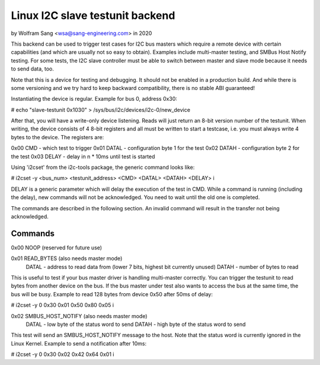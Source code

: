 .. SPDX-License-Identifier: GPL-2.0

================================
Linux I2C slave testunit backend
================================

by Wolfram Sang <wsa@sang-engineering.com> in 2020

This backend can be used to trigger test cases for I2C bus masters which
require a remote device with certain capabilities (and which are usually not so
easy to obtain). Examples include multi-master testing, and SMBus Host Notify
testing. For some tests, the I2C slave controller must be able to switch
between master and slave mode because it needs to send data, too.

Note that this is a device for testing and debugging. It should not be enabled
in a production build. And while there is some versioning and we try hard to
keep backward compatibility, there is no stable ABI guaranteed!

Instantiating the device is regular. Example for bus 0, address 0x30:

# echo "slave-testunit 0x1030" > /sys/bus/i2c/devices/i2c-0/new_device

After that, you will have a write-only device listening. Reads will just return
an 8-bit version number of the testunit. When writing, the device consists of 4
8-bit registers and all must be written to start a testcase, i.e. you must
always write 4 bytes to the device. The registers are:

0x00 CMD   - which test to trigger
0x01 DATAL - configuration byte 1 for the test
0x02 DATAH - configuration byte 2 for the test
0x03 DELAY - delay in n * 10ms until test is started

Using 'i2cset' from the i2c-tools package, the generic command looks like:

# i2cset -y <bus_num> <testunit_address> <CMD> <DATAL> <DATAH> <DELAY> i

DELAY is a generic parameter which will delay the execution of the test in CMD.
While a command is running (including the delay), new commands will not be
acknowledged. You need to wait until the old one is completed.

The commands are described in the following section. An invalid command will
result in the transfer not being acknowledged.

Commands
--------

0x00 NOOP (reserved for future use)

0x01 READ_BYTES (also needs master mode)
   DATAL - address to read data from (lower 7 bits, highest bit currently unused)
   DATAH - number of bytes to read

This is useful to test if your bus master driver is handling multi-master
correctly. You can trigger the testunit to read bytes from another device on
the bus. If the bus master under test also wants to access the bus at the same
time, the bus will be busy. Example to read 128 bytes from device 0x50 after
50ms of delay:

# i2cset -y 0 0x30 0x01 0x50 0x80 0x05 i

0x02 SMBUS_HOST_NOTIFY (also needs master mode)
   DATAL - low byte of the status word to send
   DATAH - high byte of the status word to send

This test will send an SMBUS_HOST_NOTIFY message to the host. Note that the
status word is currently ignored in the Linux Kernel. Example to send a
notification after 10ms:

# i2cset -y 0 0x30 0x02 0x42 0x64 0x01 i
